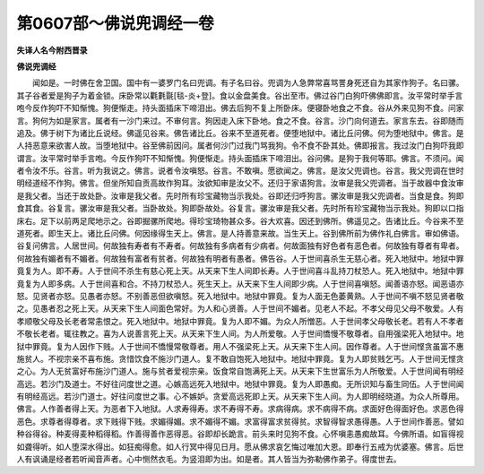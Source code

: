 第0607部～佛说兜调经一卷
============================

**失译人名今附西晋录**

**佛说兜调经**


　　闻如是。一时佛在舍卫国。国中有一婆罗门名曰兜调。有子名曰谷。兜调为人急弊常喜骂詈身死还自为其家作狗子。名曰骡。其子谷者爱是狗子为着金锁。床卧常以氍氀毾[毯-炎+登]。食以金盘美食。谷出至市。佛过谷门白狗吓佛佛即言。汝平常时举手言咆今反作狗吓不知惭愧。狗便惭走。持头面插床下啼泪出。佛去后狗不复上所卧床。便寝卧地食之不食。谷从外来见狗不食。问家言。狗何为如是家言。属者有一沙门来过。不审何言。狗因走入床下卧地。食之不食。谷言。沙门向何道去。家言东去。谷即随而追及。佛于树下为诸比丘说经。佛遥见谷来。佛告诸比丘。谷来不至道死者。便堕地狱中。诸比丘问佛。何为堕地狱中。佛言。是人持恶意来欲害人故。当堕地狱中。谷至佛前因问。属者何沙门过我门骂我狗。令不食不卧其处。佛即报言。我过汝门白狗吓我即谓言。汝平常时举手言咆。今反作狗吓不知惭愧。狗便惭走。持头面插床下啼泪出。谷问佛。是狗于我何等耶。佛言。不须问。闻者令汝不乐。谷言。听为我说之。佛言。说者令汝嗔怒。谷言。不敢嗔。愿欲闻之。佛言。是汝父兜调也。谷言。我父兜调在世时明经道经不作狗。佛言。但坐所知自贡高故作狗耳。汝欲知审是汝父不。还归于家语狗言。汝审是我父兜调者。当于故器中食汝审是我父者。当还于故处卧。汝审是我父者。先时所有珍宝藏物当示我处。谷即还归呼狗言。骡汝审是我父兜调者。当食是食。狗即食其食。谷复言。骡汝审是我父者。当卧故处。狗即卧故处。谷复言。骡汝审是我父者。先时所有珍宝藏物当示我处。狗即以口指床右。足下以前两足爬地示之。谷即掘骡所爬地。得珍宝琦物甚众多。谷大欢喜。因还到佛所。佛遥见之。告诸比丘。今谷来不至道死者。即生天上。诸比丘问佛。何因缘得生天上。佛言。是人持善意来故。当生天上。谷到佛所前为佛作礼白佛言。审如佛语。谷复问佛言。人居世间。何故独有寿者有不寿者。何故独有多病者有少病者。何故面独有好色者有恶色者。何故独有尊者有卑者。何故独有媚者有不媚者。何故独有富者有贫者。何故独有明者有愚者。佛告谷。人于世间喜杀生无慈心者。死入地狱中。地狱中罪竟复为人。即不寿。人于世间不杀生有慈心死上天。从天来下生人间即长寿。人于世间喜斗乱持刀杖恐人。死入地狱中。地狱中罪竟复为人即多病。人于世间喜和合。不持刀杖恐人。死生天上。从天来下生人间即少病。人于世间喜嗔怒。闻善语亦怒。闻恶语亦怒。见贤者亦怒。见愚者亦怒。不别善恶但欲嗔怒。死入地狱中。地狱中罪竟。复为人面无色萎黄熟。人于世间不嗔不怒见贤者敬之。见愚者忍之死上天。从天来下生人间面色常好。为人和心贤善。人于世间不媚者。见老人不起。不孝父母见父母不敬爱。人有孝顺敬父母及长老者常恚恨之。死入地狱中。地狱中罪竟。复为人即不媚。为众人所憎恶。人于世间孝父母敬长老。若有人不孝者不敬长老者。辄往教之。喜为人说善言死上天。从天来下生人间。为人所爱敬。人于世间憍慢不敬尊者。自用强梁死入地狱中。地狱中罪竟。复为人因作下贱。人于世间不憍慢常敬尊者。用人不强梁死上天。从天来下生人间。因作尊者。人于世间悭贪虽富不惠施贫人。不视宗亲不喜布施。贪惜饮食不施沙门道人。复不敢自饱死入地狱中。地狱中罪竟。复为人即贫贱乞丐。人于世间无悭贪之心。为人无贫富好布施沙门道人。施与贫者爱视宗亲。饭食常自饱满死上天。从天来下生世富乐为人所敬爱。人于世间闻有明经高远。若沙门及道士。不好往问度世之道。心嫉高远死入地狱中。地狱中罪竟。复为人即愚痴。无所识知与畜生同伍。人于世间闻有明经高远。若沙门道士。好往问度世之事。心不嫉妒。贪爱高远死即上天。从天来下生人间。为人即明经晓道。为众人所尊用。佛言。人作善者得上天。为恶者下入地狱。人求寿得寿。求不寿得不寿。求病得病。求不病得不病。求面好色得面好色。求恶色得恶色。求尊者得尊者。求下贱得下贱。求媚得媚。求不媚得不媚。求富得富求贫得贫。求智得智求愚得愚。人于世间作善恶。譬如种谷得谷。种麦得麦种稻得稻。作善得善作恶得恶。谷即却长跪言。前头来时见狗不食。心怀嗔恚愚痴故耳。今佛所语。如盲得视如聋得听。如人堕深水得出。如狂痴得愈。如人行冥中得见日月。愿从佛求哀乞悔过唯加大恩。即奉行五戒为优婆塞。佛言。后世人有讽诵是经者若听闻音声者。心中恻然衣毛。为竖泪即为出。如是者。其人皆当为弥勒佛作弟子。得度世去。
